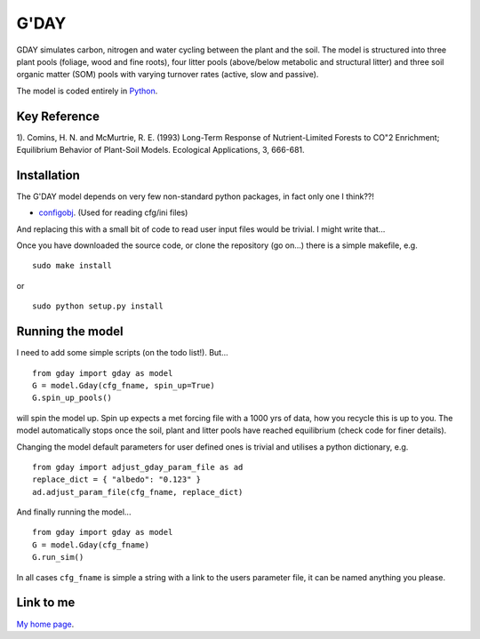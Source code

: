 ====================
G'DAY
====================

GDAY simulates carbon, nitrogen and water cycling between the plant and the soil. The model is structured into three plant pools (foliage, wood and fine roots), four litter pools (above/below metabolic and structural litter) and three soil organic matter (SOM) pools with varying turnover rates (active, slow
and passive).

The model is coded entirely in `Python 
<http://www.python.org/>`_.


Key Reference
=============
1). Comins, H. N. and McMurtrie, R. E. (1993) Long-Term Response of Nutrient-Limited Forests to CO"2 Enrichment; Equilibrium Behavior of Plant-Soil Models. Ecological Applications, 3, 666-681.

.. contents:: :local:

Installation
=============

The G'DAY model depends on very few non-standard python packages, in fact only one I think??!

* `configobj <http://www.voidspace.org.uk/python/configobj.html/>`_. (Used for reading cfg/ini files)

And replacing this with a small bit of code to read user input files would be
trivial. I might write that...

Once you have downloaded the source code, or clone the repository (go on...) there is a simple makefile, e.g. ::

    sudo make install

or ::

    sudo python setup.py install

Running the model
=================

I need to add some simple scripts (on the todo list!). But... ::
    
    from gday import gday as model
    G = model.Gday(cfg_fname, spin_up=True)
    G.spin_up_pools()

will spin the model up. Spin up expects a met forcing file with a 1000 yrs of data, how you recycle this is up to you. The model automatically stops once the soil, plant and litter pools have reached equilibrium (check code for finer details).

Changing the model default parameters for user defined ones is trivial and utilises a python dictionary, e.g. ::

    from gday import adjust_gday_param_file as ad
    replace_dict = { "albedo": "0.123" }
    ad.adjust_param_file(cfg_fname, replace_dict)

And finally running the model... ::

    from gday import gday as model
    G = model.Gday(cfg_fname)
    G.run_sim()

In all cases ``cfg_fname`` is simple a string with a link to the users parameter file, it can be named anything you please.
    
Link to me
============

`My home page <https://sites.google.com/site/mdekauwe/>`_.